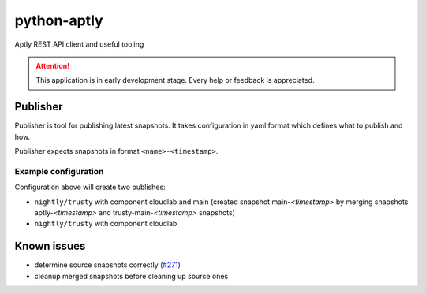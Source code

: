 ============
python-aptly
============

Aptly REST API client and useful tooling

.. attention:: This application is in early development stage. Every help or feedback is appreciated.

Publisher
=========

Publisher is tool for publishing latest snapshots.
It takes configuration in yaml format which defines what to publish and how.

Publisher expects snapshots in format ``<name>-<timestamp>``.

Example configuration
---------------------

.. code-block:: yaml
    mirror:
      aptly:
        component: main
        distributions:
          - trusty-nightly
      trusty-main:
        component: main
        distributions:
          - nightly/trusty

    repo:
      cloudlab:
        component: cloudlab
        distributions:
          - nightly/trusty
          - testing/trusty

Configuration above will create two publishes:

- ``nightly/trusty`` with component cloudlab and main (created snapshot
  main-`<timestamp>` by merging snapshots aptly-`<timestamp>` and
  trusty-main-`<timestamp>` snapshots)
- ``nightly/trusty`` with component cloudlab

Known issues
============

- determine source snapshots correctly
  (`#271 <https://github.com/smira/aptly/issues/271>`_)
- cleanup merged snapshots before cleaning up source ones
